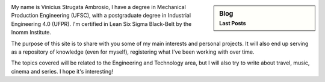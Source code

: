 .. title: Welcome
.. slug: index
.. date: 1970-01-01 00:00:00 UTC
.. tags:
.. link:
.. description: Welcome page!

.. sidebar:: Blog
   :subtitle: Last Posts

   .. post-list::
      :stop: 5


.. class:: col-md-7

    My name is Vinicius Strugata Ambrosio, I have a degree in Mechanical Production Engineering (UFSC),
    with a postgraduate degree in Industrial Engineering 4.0 (UFPR). I'm certified in Lean Six Sigma Black-Belt
    by the Inomm Institute.

    The purpose of this site is to share with you some of my main interests and personal projects. 
    It will also end up serving as a repository of knowledge (even for myself), registering
    what I've been working with over time.

    The topics covered will be related to the Engineering and Technology area, but I will also try to write about
    travel, music, cinema and series.
    I hope it's interesting!
